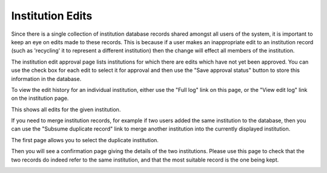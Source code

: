Institution Edits
=================

Since there is a single collection of institution database
records shared amongst all users of the system,
it is important to keep an eye on edits made to these records.
This is because if a user makes an inappropriate edit
to an institution record
(such as 'recycling' it to represent a different institution)
then the change will effect all members of the institution.

The institution edit approval page lists institutions for which
there are edits which have not yet been approved.
You can use the check box for each edit to select it for
approval and then use the "Save approval status" button
to store this information in the database.

.. image:: image/approve_inst_edit.png

To view the edit history for an individual institution,
either use the "Full log" link on this page,
or the "View edit log" link on the institution page.

.. image:: image/institution_links.png

This shows all edits for the given institution.

.. image:: image/institution_log.png

If you need to merge institution records,
for example if two users added the same institution to the database,
then you can use the
"Subsume duplicate record"
link to merge another institution into the currently displayed institution.

The first page allows you to select the duplicate institution.

.. image:: image/institution_subsume.png

Then you will see a confirmation page giving the details of the
two institutions.
Please use this page to check that the two records do indeed
refer to the same institution,
and that the most suitable record is the one being kept.

.. image:: image/institution_subsume_confirm.png
